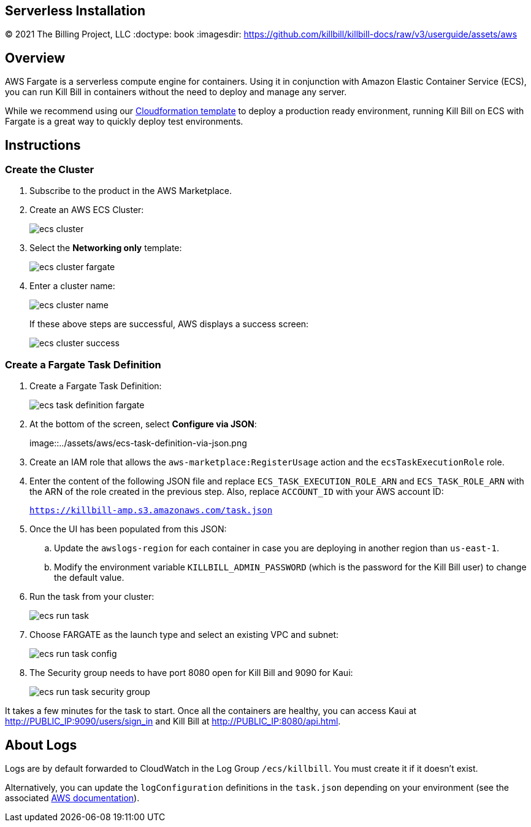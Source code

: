 == Serverless Installation
© 2021 The Billing Project, LLC
:doctype: book
:imagesdir: https://github.com/killbill/killbill-docs/raw/v3/userguide/assets/aws

//Mary's location - C:\_My Documents\FlowWritingLLC\Projects\Kill Bill\Documentation\killbill-docs\userguide\assets\aws

//Permanent location - https://github.com/killbill/killbill-docs/raw/v3/userguide/assets/aws

== Overview

AWS Fargate is a serverless compute engine for containers. Using it in conjunction with Amazon Elastic Container Service (ECS), you can run Kill Bill in containers without the need to deploy and manage any server.

While we recommend using our https://docs.killbill.io/latest/aws-cf.html[Cloudformation template] to deploy a production ready environment, running Kill Bill on ECS with Fargate is a great way to quickly deploy test environments.

== Instructions

=== Create the Cluster

. Subscribe to the product in the AWS Marketplace.
. Create an AWS ECS Cluster:

+

image::../assets/aws/ecs-cluster.png[align=center]

+

. Select the *Networking only* template:

+

image::../assets/aws/ecs-cluster-fargate.png[align=center]

+

. Enter a cluster name:

+

image::../assets/aws/ecs-cluster-name.png[align=center]

+

If these above steps are successful, AWS displays a success screen:

+

image::../assets/aws/ecs-cluster-success.png[align=center]

=== Create a Fargate Task Definition


. Create a Fargate Task Definition:

+

image::../assets/aws/ecs-task-definition-fargate.png[align=center]

+

. At the bottom of the screen, select *Configure via JSON*:

+

image::../assets/aws/ecs-task-definition-via-json.png

+

. Create an IAM role that allows the `aws-marketplace:RegisterUsage` action and the `ecsTaskExecutionRole` role.

+

. Enter the content of the following JSON file and replace `ECS_TASK_EXECUTION_ROLE_ARN` and `ECS_TASK_ROLE_ARN` with the ARN of the role created in the previous step. Also, replace `ACCOUNT_ID` with your AWS account ID:

+

`https://killbill-amp.s3.amazonaws.com/task.json`

+

. Once the UI has been populated from this JSON:
.. Update the `awslogs-region` for each container in case you are deploying in another region than `us-east-1`.
.. Modify the environment variable `KILLBILL_ADMIN_PASSWORD` (which is the password for the Kill Bill user) to change the default value.

+

. Run the task from your cluster:

+

image::../assets/aws/ecs-run-task.png[align=center]

+

. Choose FARGATE as the launch type and select an existing VPC and subnet:

+

image::../assets/aws/ecs-run-task-config.png[align=center]

+

. The Security group needs to have port 8080 open for Kill Bill and 9090 for Kaui:

+

image::../assets/aws/ecs-run-task-security-group.png[align=center]

It takes a few minutes for the task to start. Once all the containers are healthy, you can access Kaui at http://PUBLIC_IP:9090/users/sign_in and Kill Bill at http://PUBLIC_IP:8080/api.html.

== About Logs

Logs are by default forwarded to CloudWatch in the Log Group `/ecs/killbill`. You must create it if it doesn't exist.

Alternatively, you can update the `logConfiguration` definitions in the `task.json` depending on your environment (see the associated https://docs.aws.amazon.com/AWSCloudFormation/latest/UserGuide/aws-properties-ecs-taskdefinition-containerdefinitions-logconfiguration.html[AWS documentation]).
